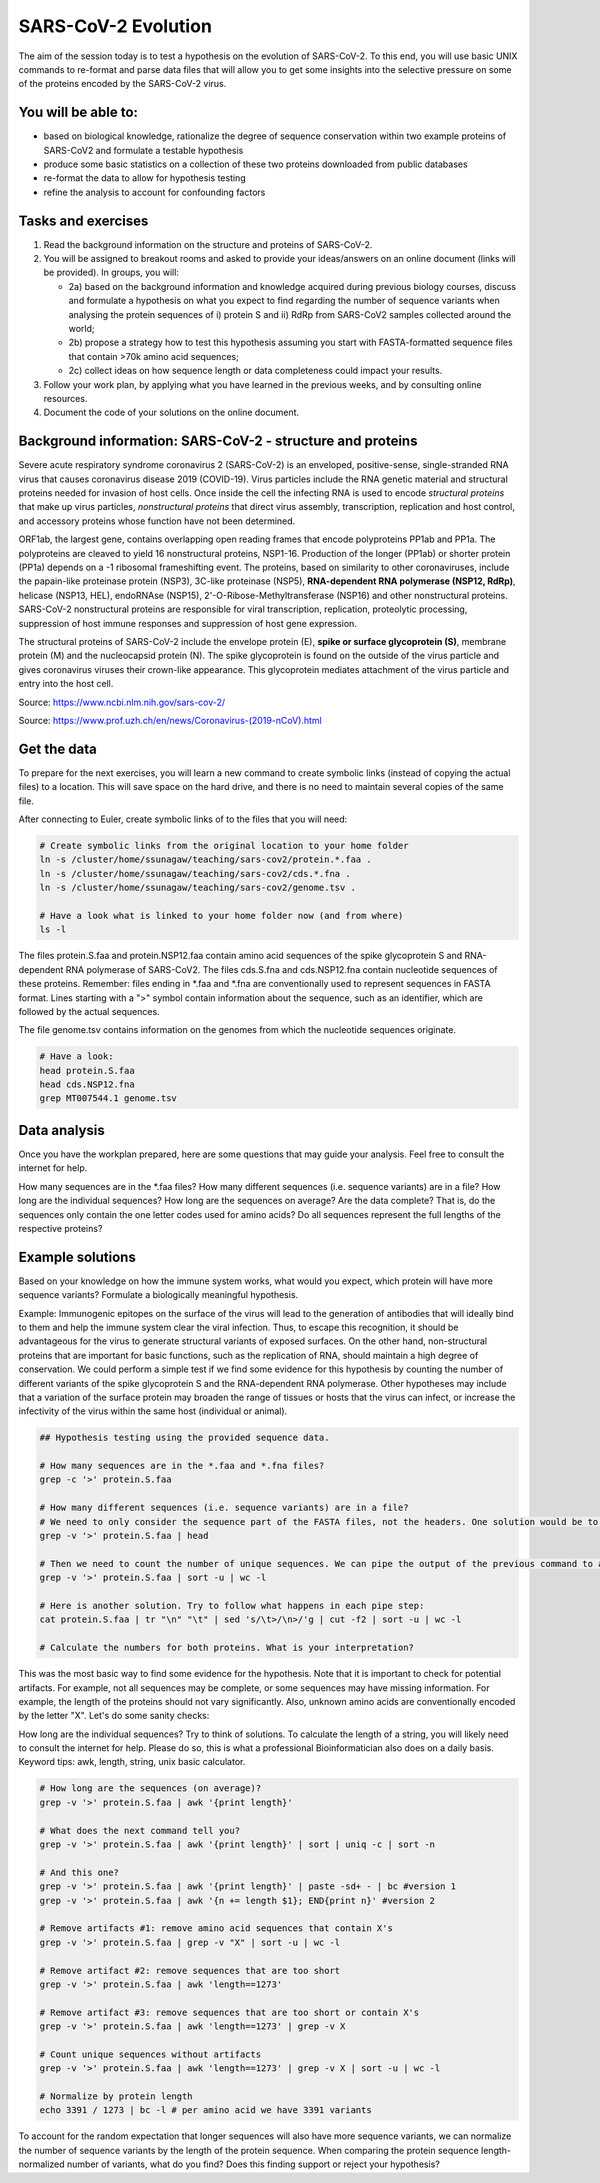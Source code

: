 SARS-CoV-2 Evolution
====================

The aim of the session today is to test a hypothesis on the evolution of SARS-CoV-2. To this end, you will use basic UNIX commands to re-format and parse data files that will allow you to get some insights into the selective pressure on some of the proteins encoded by the SARS-CoV-2 virus. 

You will be able to:
--------------------
* based on biological knowledge, rationalize the degree of sequence conservation within two example proteins of SARS-CoV2 and formulate a testable hypothesis
* produce some basic statistics on a collection of these two proteins downloaded from public databases
* re-format the data to allow for hypothesis testing
* refine the analysis to account for confounding factors

Tasks and exercises
-------------------

1. Read the background information on the structure and proteins of SARS-CoV-2.

2. You will be assigned to breakout rooms and asked to provide your ideas/answers on an online document (links will be provided). In groups, you will:

   * 2a) based on the background information and knowledge acquired during previous biology courses, discuss and formulate a hypothesis on what you expect to find regarding the number of sequence variants when analysing the protein sequences of i) protein S and ii) RdRp from SARS-CoV2 samples collected around the world;

   * 2b) propose a strategy how to test this hypothesis assuming you start with FASTA-formatted sequence files that contain >70k amino acid sequences;

   * 2c) collect ideas on how sequence length or data completeness could impact your results.

3. Follow your work plan, by applying what you have learned in the previous weeks, and by consulting online resources.

4. Document the code of your solutions on the online document.

Background information: SARS-CoV-2 - structure and proteins
-----------------------------------------------------------

Severe acute respiratory syndrome coronavirus 2 (SARS-CoV-2) is an enveloped, positive-sense, single-stranded RNA virus that causes coronavirus disease 2019 (COVID-19). Virus particles include the RNA genetic material and structural proteins needed for invasion of host cells. Once inside the cell the infecting RNA is used to encode *structural proteins* that make up virus particles, *nonstructural proteins* that direct virus assembly, transcription, replication and host control, and accessory proteins whose function have not been determined. 

ORF1ab, the largest gene, contains overlapping open reading frames that encode polyproteins PP1ab and PP1a. The polyproteins are cleaved to yield 16 nonstructural proteins, NSP1-16. Production of the longer (PP1ab) or shorter protein (PP1a) depends on a -1 ribosomal frameshifting event. The proteins, based on similarity to other coronaviruses, include the papain-like proteinase protein (NSP3), 3C-like proteinase (NSP5), **RNA-dependent RNA polymerase (NSP12, RdRp)**, helicase (NSP13, HEL), endoRNAse (NSP15), 2'-O-Ribose-Methyltransferase (NSP16) and other nonstructural proteins. SARS-CoV-2 nonstructural proteins are responsible for viral transcription, replication, proteolytic processing, suppression of host immune responses and suppression of host gene expression. 

The structural proteins of SARS-CoV-2 include the envelope protein (E), **spike or surface glycoprotein (S)**, membrane protein (M) and the nucleocapsid protein (N). The spike glycoprotein is found on the outside of the virus particle and gives coronavirus viruses their crown-like appearance. This glycoprotein mediates attachment of the virus particle and entry into the host cell. 

Source: https://www.ncbi.nlm.nih.gov/sars-cov-2/

.. image:: ../images/sarscov2_structural.png
    :align: center
    
Source: https://www.prof.uzh.ch/en/news/Coronavirus-(2019-nCoV).html

Get the data
------------
To prepare for the next exercises, you will learn a new command to create symbolic links (instead of copying the actual files) to a location. This will save space on the hard drive, and there is no need to maintain several copies of the same file.

After connecting to Euler, create symbolic links of to the files that you will need:

.. code-block:: bash

    # Create symbolic links from the original location to your home folder
    ln -s /cluster/home/ssunagaw/teaching/sars-cov2/protein.*.faa .
    ln -s /cluster/home/ssunagaw/teaching/sars-cov2/cds.*.fna .
    ln -s /cluster/home/ssunagaw/teaching/sars-cov2/genome.tsv .
    
    # Have a look what is linked to your home folder now (and from where)
    ls -l

The files protein.S.faa and protein.NSP12.faa contain amino acid sequences of the spike glycoprotein S and RNA-dependent RNA polymerase of SARS-CoV2. The files cds.S.fna and cds.NSP12.fna contain nucleotide sequences of these proteins. Remember: files ending in \*.faa and \*.fna are conventionally used to represent sequences in FASTA format. Lines starting with a ">" symbol contain information about the sequence, such as an identifier, which are followed by the actual sequences.

The file genome.tsv contains information on the genomes from which the nucleotide sequences originate.

.. code-block:: bash

    # Have a look:
    head protein.S.faa
    head cds.NSP12.fna
    grep MT007544.1 genome.tsv

Data analysis
-------------
Once you have the workplan prepared, here are some questions that may guide your analysis. Feel free to consult the internet for help.

How many sequences are in the \*.faa files?
How many different sequences (i.e. sequence variants) are in a file?
How long are the individual sequences?
How long are the sequences on average?
Are the data complete? That is, do the sequences only contain the one letter codes used for amino acids?
Do all sequences represent the full lengths of the respective proteins?

Example solutions
-----------------
Based on your knowledge on how the immune system works, what would you expect, which protein will have more sequence variants? Formulate a biologically meaningful hypothesis. 
  
Example: Immunogenic epitopes on the surface of the virus will lead to the generation of antibodies that will ideally bind to them and help the immune system clear the viral infection. Thus, to escape this recognition, it should be advantageous for the virus to generate structural variants of exposed surfaces. On the other hand, non-structural proteins that are important for basic functions, such as the replication of RNA, should maintain a high degree of conservation. We could perform a simple test if we find some evidence for this hypothesis by counting the number of different variants of the spike glycoprotein S and the RNA-dependent RNA polymerase. Other hypotheses may include that a variation of the surface protein may broaden the range of tissues or hosts that the virus can infect, or increase the infectivity of the virus within the same host (individual or animal).

.. code-block:: bash

  ## Hypothesis testing using the provided sequence data.

  # How many sequences are in the *.faa and *.fna files?
  grep -c '>' protein.S.faa

  # How many different sequences (i.e. sequence variants) are in a file?
  # We need to only consider the sequence part of the FASTA files, not the headers. One solution would be to use grep -v:
  grep -v '>' protein.S.faa | head
    
  # Then we need to count the number of unique sequences. We can pipe the output of the previous command to a new one:
  grep -v '>' protein.S.faa | sort -u | wc -l

  # Here is another solution. Try to follow what happens in each pipe step:
  cat protein.S.faa | tr "\n" "\t" | sed 's/\t>/\n>/'g | cut -f2 | sort -u | wc -l

  # Calculate the numbers for both proteins. What is your interpretation?

This was the most basic way to find some evidence for the hypothesis. Note that it is important to check for potential artifacts. For example, not all sequences may be complete, or some sequences may have missing information. For example, the length of the proteins should not vary significantly. Also, unknown amino acids are conventionally encoded by the letter "X". Let's do some sanity checks:

How long are the individual sequences? Try to think of solutions. To calculate the length of a string, you will likely need to consult the internet for help. Please do so, this is what a professional Bioinformatician also does on a daily basis. Keyword tips: awk, length, string, unix basic calculator.

.. code-block:: bash

  # How long are the sequences (on average)?
  grep -v '>' protein.S.faa | awk '{print length}'
    
  # What does the next command tell you?
  grep -v '>' protein.S.faa | awk '{print length}' | sort | uniq -c | sort -n
    
  # And this one?
  grep -v '>' protein.S.faa | awk '{print length}' | paste -sd+ - | bc #version 1
  grep -v '>' protein.S.faa | awk '{n += length $1}; END{print n}' #version 2

  # Remove artifacts #1: remove amino acid sequences that contain X's
  grep -v '>' protein.S.faa | grep -v "X" | sort -u | wc -l

  # Remove artifact #2: remove sequences that are too short
  grep -v '>' protein.S.faa | awk 'length==1273'
  
  # Remove artifact #3: remove sequences that are too short or contain X's
  grep -v '>' protein.S.faa | awk 'length==1273' | grep -v X
  
  # Count unique sequences without artifacts
  grep -v '>' protein.S.faa | awk 'length==1273' | grep -v X | sort -u | wc -l
  
  # Normalize by protein length
  echo 3391 / 1273 | bc -l # per amino acid we have 3391 variants
  
To account for the random expectation that longer sequences will also have more sequence variants, we can normalize the number of sequence variants by the length of the protein sequence. When comparing the protein sequence length-normalized number of variants, what do you find? Does this finding support or reject your hypothesis?
